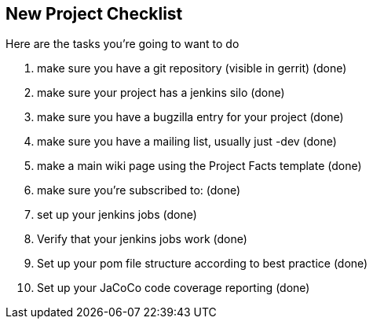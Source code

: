 [[new-project-checklist]]
== New Project Checklist

Here are the tasks you're going to want to do

1.  make sure you have a git repository (visible in gerrit) (done)
2.  make sure your project has a jenkins silo (done)
3.  make sure you have a bugzilla entry for your project (done)
4.  make sure you have a mailing list, usually just -dev (done)
5.  make a main wiki page using the Project Facts template (done)
6.  make sure you're subscribed to: (done)
7.  set up your jenkins jobs (done)
8.  Verify that your jenkins jobs work (done)
9.  Set up your pom file structure according to best practice (done)
10. Set up your JaCoCo code coverage reporting (done)

